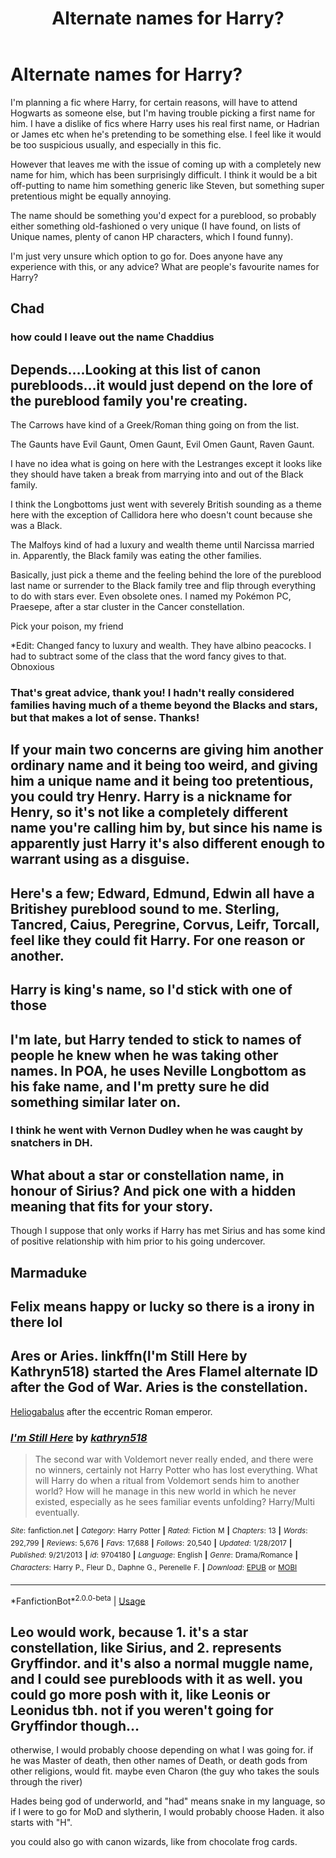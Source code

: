 #+TITLE: Alternate names for Harry?

* Alternate names for Harry?
:PROPERTIES:
:Author: BlueJFisher
:Score: 4
:DateUnix: 1594254968.0
:DateShort: 2020-Jul-09
:FlairText: Discussion
:END:
I'm planning a fic where Harry, for certain reasons, will have to attend Hogwarts as someone else, but I'm having trouble picking a first name for him. I have a dislike of fics where Harry uses his real first name, or Hadrian or James etc when he's pretending to be something else. I feel like it would be too suspicious usually, and especially in this fic.

However that leaves me with the issue of coming up with a completely new name for him, which has been surprisingly difficult. I think it would be a bit off-putting to name him something generic like Steven, but something super pretentious might be equally annoying.

The name should be something you'd expect for a pureblood, so probably either something old-fashioned o very unique (I have found, on lists of Unique names, plenty of canon HP characters, which I found funny).

I'm just very unsure which option to go for. Does anyone have any experience with this, or any advice? What are people's favourite names for Harry?


** Chad
:PROPERTIES:
:Author: Jon_Riptide
:Score: 17
:DateUnix: 1594256040.0
:DateShort: 2020-Jul-09
:END:

*** how could I leave out the name Chaddius
:PROPERTIES:
:Author: BlueJFisher
:Score: 10
:DateUnix: 1594259398.0
:DateShort: 2020-Jul-09
:END:


** Depends....Looking at this list of canon purebloods...it would just depend on the lore of the pureblood family you're creating.

The Carrows have kind of a Greek/Roman thing going on from the list.

The Gaunts have Evil Gaunt, Omen Gaunt, Evil Omen Gaunt, Raven Gaunt.

I have no idea what is going on here with the Lestranges except it looks like they should have taken a break from marrying into and out of the Black family.

I think the Longbottoms just went with severely British sounding as a theme here with the exception of Callidora here who doesn't count because she was a Black.

The Malfoys kind of had a luxury and wealth theme until Narcissa married in. Apparently, the Black family was eating the other families.

Basically, just pick a theme and the feeling behind the lore of the pureblood last name or surrender to the Black family tree and flip through everything to do with stars ever. Even obsolete ones. I named my Pokémon PC, Praesepe, after a star cluster in the Cancer constellation.

Pick your poison, my friend

*Edit: Changed fancy to luxury and wealth. They have albino peacocks. I had to subtract some of the class that the word fancy gives to that. Obnoxious
:PROPERTIES:
:Author: Frownload
:Score: 8
:DateUnix: 1594257766.0
:DateShort: 2020-Jul-09
:END:

*** That's great advice, thank you! I hadn't really considered families having much of a theme beyond the Blacks and stars, but that makes a lot of sense. Thanks!
:PROPERTIES:
:Author: BlueJFisher
:Score: 6
:DateUnix: 1594259457.0
:DateShort: 2020-Jul-09
:END:


** If your main two concerns are giving him another ordinary name and it being too weird, and giving him a unique name and it being too pretentious, you could try Henry. Harry is a nickname for Henry, so it's not like a completely different name you're calling him by, but since his name is apparently just Harry it's also different enough to warrant using as a disguise.
:PROPERTIES:
:Author: darkpothead
:Score: 8
:DateUnix: 1594263143.0
:DateShort: 2020-Jul-09
:END:


** Here's a few; Edward, Edmund, Edwin all have a Britishey pureblood sound to me. Sterling, Tancred, Caius, Peregrine, Corvus, Leifr, Torcall, feel like they could fit Harry. For one reason or another.
:PROPERTIES:
:Author: MachaiArcanum
:Score: 7
:DateUnix: 1594258457.0
:DateShort: 2020-Jul-09
:END:


** Harry is king's name, so I'd stick with one of those
:PROPERTIES:
:Author: blandge
:Score: 6
:DateUnix: 1594259013.0
:DateShort: 2020-Jul-09
:END:


** I'm late, but Harry tended to stick to names of people he knew when he was taking other names. In POA, he uses Neville Longbottom as his fake name, and I'm pretty sure he did something similar later on.
:PROPERTIES:
:Score: 3
:DateUnix: 1594302453.0
:DateShort: 2020-Jul-09
:END:

*** I think he went with Vernon Dudley when he was caught by snatchers in DH.
:PROPERTIES:
:Author: nyajinsky
:Score: 2
:DateUnix: 1594326606.0
:DateShort: 2020-Jul-10
:END:


** What about a star or constellation name, in honour of Sirius? And pick one with a hidden meaning that fits for your story.

Though I suppose that only works if Harry has met Sirius and has some kind of positive relationship with him prior to his going undercover.
:PROPERTIES:
:Author: ash4426
:Score: 2
:DateUnix: 1594265550.0
:DateShort: 2020-Jul-09
:END:


** Marmaduke
:PROPERTIES:
:Author: Tsorovar
:Score: 2
:DateUnix: 1594267150.0
:DateShort: 2020-Jul-09
:END:


** Felix means happy or lucky so there is a irony in there lol
:PROPERTIES:
:Author: ThoraIolantheZabini
:Score: 1
:DateUnix: 1594291263.0
:DateShort: 2020-Jul-09
:END:


** Ares or Aries. linkffn(I'm Still Here by Kathryn518) started the Ares Flamel alternate ID after the God of War. Aries is the constellation.

[[https://en.wikipedia.org/wiki/Elagabalus][Heliogabalus]] after the eccentric Roman emperor.
:PROPERTIES:
:Author: horrorshowjack
:Score: 1
:DateUnix: 1594314819.0
:DateShort: 2020-Jul-09
:END:

*** [[https://www.fanfiction.net/s/9704180/1/][*/I'm Still Here/*]] by [[https://www.fanfiction.net/u/4404355/kathryn518][/kathryn518/]]

#+begin_quote
  The second war with Voldemort never really ended, and there were no winners, certainly not Harry Potter who has lost everything. What will Harry do when a ritual from Voldemort sends him to another world? How will he manage in this new world in which he never existed, especially as he sees familiar events unfolding? Harry/Multi eventually.
#+end_quote

^{/Site/:} ^{fanfiction.net} ^{*|*} ^{/Category/:} ^{Harry} ^{Potter} ^{*|*} ^{/Rated/:} ^{Fiction} ^{M} ^{*|*} ^{/Chapters/:} ^{13} ^{*|*} ^{/Words/:} ^{292,799} ^{*|*} ^{/Reviews/:} ^{5,676} ^{*|*} ^{/Favs/:} ^{17,688} ^{*|*} ^{/Follows/:} ^{20,540} ^{*|*} ^{/Updated/:} ^{1/28/2017} ^{*|*} ^{/Published/:} ^{9/21/2013} ^{*|*} ^{/id/:} ^{9704180} ^{*|*} ^{/Language/:} ^{English} ^{*|*} ^{/Genre/:} ^{Drama/Romance} ^{*|*} ^{/Characters/:} ^{Harry} ^{P.,} ^{Fleur} ^{D.,} ^{Daphne} ^{G.,} ^{Perenelle} ^{F.} ^{*|*} ^{/Download/:} ^{[[http://www.ff2ebook.com/old/ffn-bot/index.php?id=9704180&source=ff&filetype=epub][EPUB]]} ^{or} ^{[[http://www.ff2ebook.com/old/ffn-bot/index.php?id=9704180&source=ff&filetype=mobi][MOBI]]}

--------------

*FanfictionBot*^{2.0.0-beta} | [[https://github.com/tusing/reddit-ffn-bot/wiki/Usage][Usage]]
:PROPERTIES:
:Author: FanfictionBot
:Score: 1
:DateUnix: 1594314832.0
:DateShort: 2020-Jul-09
:END:


** Leo would work, because 1. it's a star constellation, like Sirius, and 2. represents Gryffindor. and it's also a normal muggle name, and I could see purebloods with it as well. you could go more posh with it, like Leonis or Leonidus tbh. not if you weren't going for Gryffindor though...

otherwise, I would probably choose depending on what I was going for. if he was Master of death, then other names of Death, or death gods from other religions, would fit. maybe even Charon (the guy who takes the souls through the river)

Hades being god of underworld, and "had" means snake in my language, so if I were to go for MoD and slytherin, I would probably choose Haden. it also starts with "H".

you could also go with canon wizards, like from chocolate frog cards.
:PROPERTIES:
:Author: nyajinsky
:Score: 1
:DateUnix: 1594326516.0
:DateShort: 2020-Jul-10
:END:
